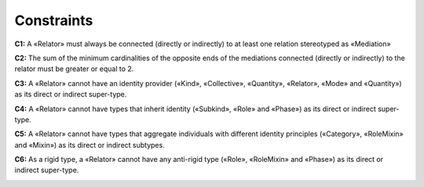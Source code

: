 Constraints
-----------

**C1:** A «Relator» must always be connected (directly or indirectly) to
at least one relation stereotyped as «Mediation»

.. container:: figure

   |Relator forbidden 1|

**C2:** The sum of the minimum cardinalities of the opposite ends of the
mediations connected (directly or indirectly) to the relator must be
greater or equal to 2.

.. container:: figure

   |Relator application 2|

**C3:** A «Relator» cannot have an identity provider («Kind»,
«Collective», «Quantity», «Relator», «Mode» and «Quantity») as its
direct or indirect super-type.

.. container:: figure

   |Relator forbidden 2|

**C4:** A «Relator» cannot have types that inherit identity («Subkind»,
«Role» and «Phase») as its direct or indirect super-type.

.. container:: figure

   |Relator forbidden 3|

**C5:** A «Relator» cannot have types that aggregate individuals with
different identity principles («Category», «RoleMixin» and «Mixin») as
its direct or indirect subtypes.

.. container:: figure

   |Relator forbidden 5|

**C6:** As a rigid type, a «Relator» cannot have any anti-rigid type
(«Role», «RoleMixin» and «Phase») as its direct or indirect super-type.

.. container:: figure

   |Relator forbidden 4|

.. |Relator forbidden 1| image:: _images/ontouml_relator-forbidden-1.png
.. |Relator application 2| image:: _images/ontouml_relator-application-2.png
.. |Relator forbidden 2| image:: _images/ontouml_relator-forbidden-2.png
.. |Relator forbidden 3| image:: _images/ontouml_relator-forbidden-3.png
.. |Relator forbidden 5| image:: _images/ontouml_relator-forbidden-5.png
.. |Relator forbidden 4| image:: _images/ontouml_relator-forbidden-4.png
